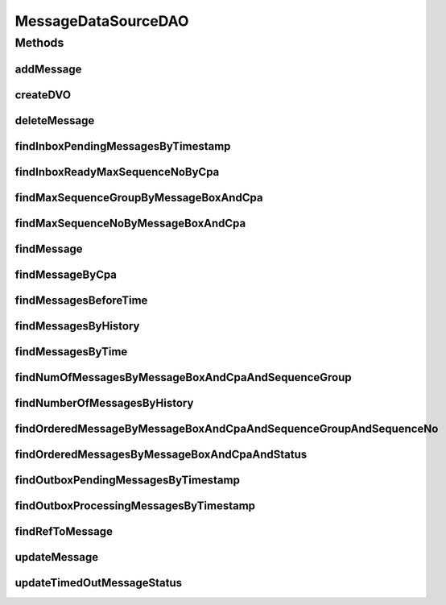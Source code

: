 .. java:import:: java.sql Timestamp

.. java:import:: java.util ArrayList

.. java:import:: java.util Date

.. java:import:: java.util GregorianCalendar

.. java:import:: java.util Iterator

.. java:import:: java.util List

.. java:import:: hk.hku.cecid.piazza.commons.dao DAOException

.. java:import:: hk.hku.cecid.piazza.commons.dao DVO

.. java:import:: hk.hku.cecid.piazza.commons.dao.ds DataSourceDAO

MessageDataSourceDAO
====================

.. java:package:: hk.hku.cecid.ebms.spa.dao
   :noindex:

.. java:type:: public class MessageDataSourceDAO extends DataSourceDAO implements MessageDAO

   :author: Donahue Sze Window - Preferences - Java - Code Style - Code Templates

Methods
-------
addMessage
^^^^^^^^^^

.. java:method:: public void addMessage(MessageDVO data) throws DAOException
   :outertype: MessageDataSourceDAO

createDVO
^^^^^^^^^

.. java:method:: public DVO createDVO()
   :outertype: MessageDataSourceDAO

deleteMessage
^^^^^^^^^^^^^

.. java:method:: public void deleteMessage(MessageDVO data) throws DAOException
   :outertype: MessageDataSourceDAO

findInboxPendingMessagesByTimestamp
^^^^^^^^^^^^^^^^^^^^^^^^^^^^^^^^^^^

.. java:method:: public List findInboxPendingMessagesByTimestamp(MessageDVO data) throws DAOException
   :outertype: MessageDataSourceDAO

   Find all the pending messages for inbox collector order by timestamp.

   :param data: The message data value object.
   :throws DAOException: if errors found when retrieving data from the data source.
   :return: a List of DVO resulted from the specified SQL query. An empty List will be returned if there is no matching data.

findInboxReadyMaxSequenceNoByCpa
^^^^^^^^^^^^^^^^^^^^^^^^^^^^^^^^

.. java:method:: public int findInboxReadyMaxSequenceNoByCpa(MessageDVO data) throws DAOException
   :outertype: MessageDataSourceDAO

   Find max sequence no. of inbox message in PS or DL status by CPA Only for EbMS Inbox Collector Service

   :param data: The message data value object.
   :throws DAOException: if errors found when retrieving data from the data source.
   :return: max sequence no. -1 will be returned if there is no matching data.

findMaxSequenceGroupByMessageBoxAndCpa
^^^^^^^^^^^^^^^^^^^^^^^^^^^^^^^^^^^^^^

.. java:method:: public int findMaxSequenceGroupByMessageBoxAndCpa(MessageDVO data) throws DAOException
   :outertype: MessageDataSourceDAO

findMaxSequenceNoByMessageBoxAndCpa
^^^^^^^^^^^^^^^^^^^^^^^^^^^^^^^^^^^

.. java:method:: public int findMaxSequenceNoByMessageBoxAndCpa(MessageDVO data) throws DAOException
   :outertype: MessageDataSourceDAO

   Find max sequence no. of message by CPA and message box

   :param data: The message data value object.
   :throws DAOException: if errors found when retrieving data from the data source.
   :return: max sequence no. -1 will be returned if there is no matching data.

findMessage
^^^^^^^^^^^

.. java:method:: public boolean findMessage(MessageDVO data) throws DAOException
   :outertype: MessageDataSourceDAO

findMessageByCpa
^^^^^^^^^^^^^^^^

.. java:method:: public List findMessageByCpa(MessageDVO data, int numberOfMessage) throws DAOException
   :outertype: MessageDataSourceDAO

   Find all the message by CPA, status, message type and message box. Only for EbMS Message Collector Service

   :param data: The message data value object.
   :param numberOfMessage: The no. of message return.
   :throws DAOException: if errors found when retrieving data from the data source.
   :return: a List of DVO resulted from the specified SQL query. An empty List will be returned if there is no matching data.

findMessagesBeforeTime
^^^^^^^^^^^^^^^^^^^^^^

.. java:method:: public List findMessagesBeforeTime(int time_period) throws DAOException
   :outertype: MessageDataSourceDAO

findMessagesByHistory
^^^^^^^^^^^^^^^^^^^^^

.. java:method:: public List findMessagesByHistory(MessageDVO data, int numberOfMessage, int offset) throws DAOException
   :outertype: MessageDataSourceDAO

   Find messages order by descending timestamp by different criteria.

   :param data: The message data value object carrying query criteria.
   :param numberOfMessage: max no. of message in return.
   :param offset: no. of starting record in return.
   :throws DAOException:

findMessagesByTime
^^^^^^^^^^^^^^^^^^

.. java:method:: public List findMessagesByTime(int time_period, MessageDVO data, int numberOfMessage, int offset) throws DAOException
   :outertype: MessageDataSourceDAO

findNumOfMessagesByMessageBoxAndCpaAndSequenceGroup
^^^^^^^^^^^^^^^^^^^^^^^^^^^^^^^^^^^^^^^^^^^^^^^^^^^

.. java:method:: public int findNumOfMessagesByMessageBoxAndCpaAndSequenceGroup(MessageDVO data) throws DAOException
   :outertype: MessageDataSourceDAO

findNumberOfMessagesByHistory
^^^^^^^^^^^^^^^^^^^^^^^^^^^^^

.. java:method:: public int findNumberOfMessagesByHistory(MessageDVO data) throws DAOException
   :outertype: MessageDataSourceDAO

   Find number of messages by different criteria.

   :param data: The message data value object carrying query criteria.
   :throws DAOException:

findOrderedMessageByMessageBoxAndCpaAndSequenceGroupAndSequenceNo
^^^^^^^^^^^^^^^^^^^^^^^^^^^^^^^^^^^^^^^^^^^^^^^^^^^^^^^^^^^^^^^^^

.. java:method:: public boolean findOrderedMessageByMessageBoxAndCpaAndSequenceGroupAndSequenceNo(MessageDVO data) throws DAOException
   :outertype: MessageDataSourceDAO

findOrderedMessagesByMessageBoxAndCpaAndStatus
^^^^^^^^^^^^^^^^^^^^^^^^^^^^^^^^^^^^^^^^^^^^^^

.. java:method:: public List findOrderedMessagesByMessageBoxAndCpaAndStatus(MessageDVO data) throws DAOException
   :outertype: MessageDataSourceDAO

findOutboxPendingMessagesByTimestamp
^^^^^^^^^^^^^^^^^^^^^^^^^^^^^^^^^^^^

.. java:method:: public List findOutboxPendingMessagesByTimestamp(MessageDVO data) throws DAOException
   :outertype: MessageDataSourceDAO

   Find all the pending messages for outbox collector order by timestamp.

   :param data: The message data value object.
   :throws DAOException: if errors found when retrieving data from the data source.
   :return: a List of DVO resulted from the specified SQL query. An empty List will be returned if there is no matching data.

findOutboxProcessingMessagesByTimestamp
^^^^^^^^^^^^^^^^^^^^^^^^^^^^^^^^^^^^^^^

.. java:method:: public List findOutboxProcessingMessagesByTimestamp(MessageDVO data) throws DAOException
   :outertype: MessageDataSourceDAO

   Find all the processing messages for outbox collector order by timestamp.

   :param data: The message data value object.
   :throws DAOException: if errors found when retrieving data from the data source.
   :return: a List of DVO resulted from the specified SQL query. An empty List will be returned if there is no matching data.

findRefToMessage
^^^^^^^^^^^^^^^^

.. java:method:: public boolean findRefToMessage(MessageDVO data) throws DAOException
   :outertype: MessageDataSourceDAO

updateMessage
^^^^^^^^^^^^^

.. java:method:: public boolean updateMessage(MessageDVO data) throws DAOException
   :outertype: MessageDataSourceDAO

updateTimedOutMessageStatus
^^^^^^^^^^^^^^^^^^^^^^^^^^^

.. java:method:: public int updateTimedOutMessageStatus(String status, Date currentTime) throws DAOException
   :outertype: MessageDataSourceDAO

   Update the status of all timed-out message to \ ``status``\ . A message is considered as timed-out if the timeout timestamp is earlier than the \ ``currentTime``\ .

   :throws DAOException: When \ ``status``\  is null or Error in persistence connectivity.

   **See also:** :java:ref:`hk.hku.cecid.ebms.spa.dao.MessageDVO.getTimeoutTimestamp()`, :java:ref:`hk.hku.cecid.ebms.spa.dao.MessageDVO.setTimeoutTimestamp(java.sql.Timestamp)`

